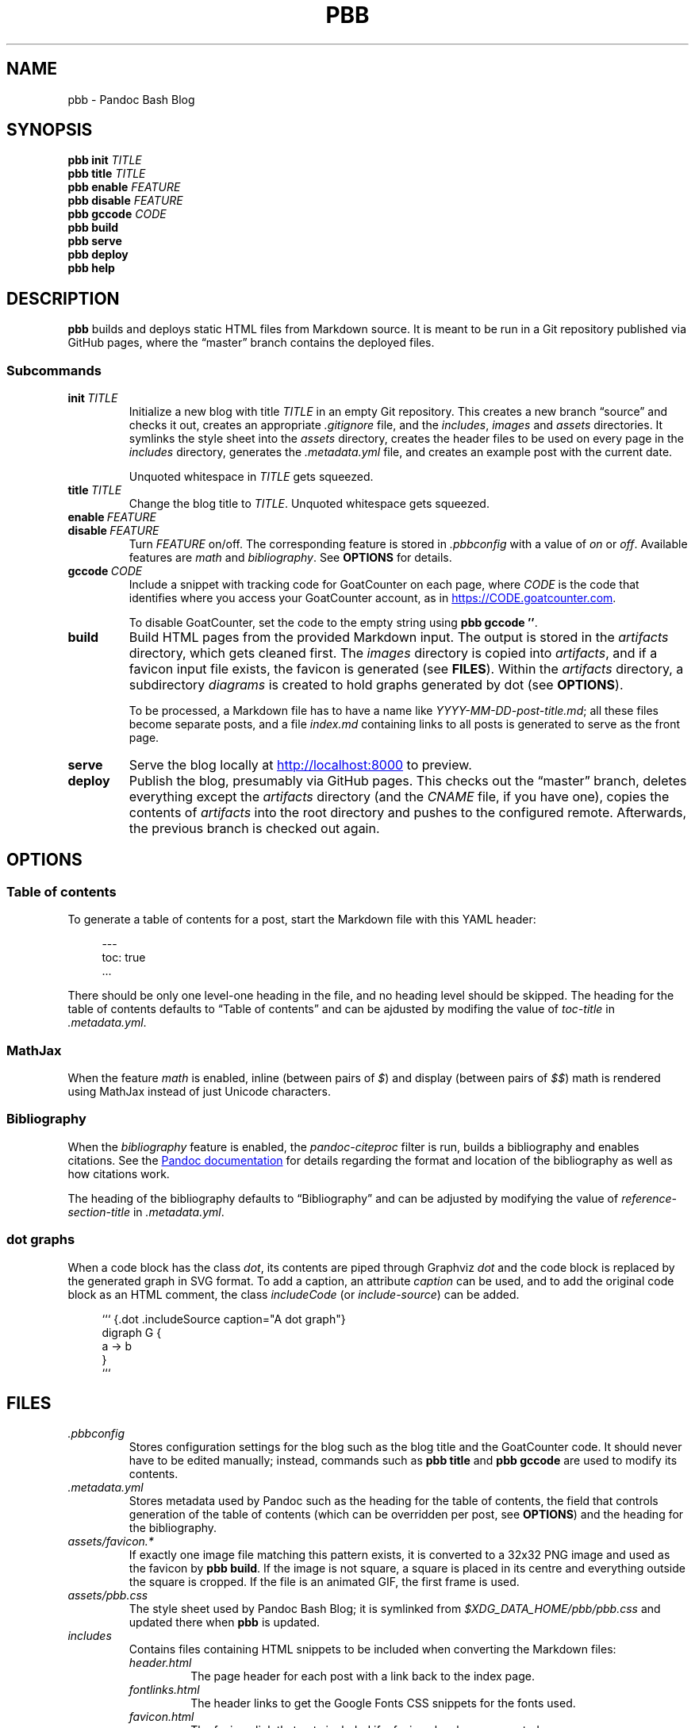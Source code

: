 .\" ============================================================================
.TH PBB 1 2020-04-13
.\" ============================================================================
.SH NAME
pbb \- Pandoc Bash Blog
.\" ============================================================================
.SH SYNOPSIS
.B pbb init
.I TITLE
.br
.B pbb title
.I TITLE
.br
.B pbb enable
.I FEATURE
.br
.B pbb disable
.I FEATURE
.br
.B pbb gccode
.I CODE
.br
.B pbb build
.br
.B pbb serve
.br
.B pbb deploy
.br
.B pbb help
.\" ============================================================================
.SH DESCRIPTION
.B pbb
builds and deploys static HTML files from Markdown source.
It is meant to be run in a Git repository published via GitHub pages, where the
\*(lqmaster\*(rq branch contains the deployed files.
.SS Subcommands
.TP
.BI init\  TITLE
Initialize a new blog with title
.I TITLE
in an empty Git repository.
This creates a new branch \*(lqsource\*(rq and checks it out, creates an
appropriate
.I .gitignore
file, and the
.IR includes ,
.I images
and
.I assets
directories.
It symlinks the style sheet into the
.I assets
directory, creates the header files to be used on every page in the
.I includes
directory, generates the
.I .metadata.yml
file, and creates an example post with the current date.
.RS
.PP
Unquoted whitespace in
.I TITLE
gets squeezed.
.RE
.TP
.BI title\  TITLE
Change the blog title to
.IR TITLE .
Unquoted whitespace gets squeezed.
.TP 
.BI enable\  FEATURE
.PD 0
.TP
.BI disable\  FEATURE
.PD
Turn
.I FEATURE
on/off.
The corresponding feature is stored in
.I .pbbconfig
with a value of
.I on
or
.IR off .
Available features are
.I math
and
.IR bibliography .
See
.B OPTIONS
for details.
.TP
.BI gccode\  CODE
Include a snippet with tracking code for GoatCounter on each page, where
.I CODE
is the code that identifies where you access your GoatCounter account, as in
.UR https://CODE.goatcounter.com
.UE .
.RS
.PP
To disable GoatCounter, set the code to the empty string using
.BR pbb\ gccode\ '' .
.RE
.TP
.B build
Build HTML pages from the provided Markdown input. The output is stored in the
.I artifacts
directory, which gets cleaned first.
The
.I images
directory is copied into
.IR artifacts ,
and if a favicon input file exists, the favicon is generated (see
.BR FILES ).
Within the
.I artifacts
directory, a subdirectory
.I diagrams
is created to hold graphs generated by dot (see
.BR OPTIONS ).
.RS
.PP
To be processed, a Markdown file has to have a name like
.IR YYYY-MM-DD-post-title.md ;
all these files become separate posts, and a file
.I index.md
containing links to all posts is generated to serve as the front page.
.RE
.TP
.B serve
Serve the blog locally at
.UR http://localhost:8000
.UE
to preview.
.TP
.B deploy
Publish the blog, presumably via GitHub pages.
This checks out the \*(lqmaster\*(rq branch, deletes everything except the
.I artifacts
directory (and the
.I CNAME
file, if you have one), copies the contents of
.I artifacts
into the root directory and pushes to the configured remote.
Afterwards, the previous branch is checked out again.
.\" ============================================================================
.SH OPTIONS
.SS Table of contents
To generate a table of contents for a post, start the Markdown file with this
YAML header:
.PP
.in +4n
.EX
\-\-\-
toc: true
\&...
.EE
.in
.PP
There should be only one level-one heading in the file, and no heading level
should be skipped.
The heading for the table of contents defaults to \*(lqTable of contents\*(rq
and can be ajdusted by modifing the value of
.I toc-title
in
.IR .metadata.yml .
.SS MathJax
When the feature
.I math
is enabled, inline (between pairs of
.IR $ )
and display (between pairs of
.IR $$ )
math is rendered using MathJax instead of just Unicode characters.
.SS Bibliography
When the
.I bibliography
feature is enabled, the
.I pandoc-citeproc
filter is run, builds a bibliography and enables citations.
See the
.UR https://pandoc.org/MANUAL.html#citations
Pandoc documentation
.UE
for details regarding the format and location of the bibliography as well as how
citations work.
.PP
The heading of the bibliography defaults to \*(lqBibliography\*(rq and can be
adjusted by modifying the value of
.I reference-section-title
in
.IR .metadata.yml .
.SS dot graphs
When a code block has the class
.IR dot ,
its contents are piped through Graphviz
.I dot
and the code block is replaced by the generated graph in SVG format.
To add a caption, an attribute
.I caption
can be used, and to add the original code block as an HTML comment, the class
.I includeCode
(or
.IR include-source )
can be added.
.PP
.in +4n
.EX
``` {.dot .includeSource caption="A dot graph"}
digraph G {
    a -> b
}
```
.EE
.\" ============================================================================
.SH FILES
.TP
.I .pbbconfig
Stores configuration settings for the blog such as the blog title and the
GoatCounter code.
It should never have to be edited manually; instead, commands such as
.B pbb title
and
.B pbb gccode
are used to modify its contents.
.TP
.I .metadata.yml
Stores metadata used by Pandoc such as the heading for the table of contents,
the field that controls generation of the table of contents (which can be
overridden per post, see
.BR OPTIONS )
and the heading for the bibliography.
.TP
.I assets/favicon.*
If exactly one image file matching this pattern exists, it is converted to a
32x32 PNG image and used as the favicon by
.BR pbb\ build .
If the image is not square, a square is placed in its centre and everything
outside the square is cropped.
If the file is an animated GIF, the first frame is used.
.TP
.I assets/pbb.css
The style sheet used by Pandoc Bash Blog; it is symlinked from
.I $XDG_DATA_HOME/pbb/pbb.css
and updated there when
.B pbb
is updated.
.TP
.I includes
Contains files containing HTML snippets to be included when converting the
Markdown files:
.RS
.TP
.I header.html
The page header for each post with a link back to the index page.
.TP
.I fontlinks.html
The header links to get the Google Fonts CSS snippets for the fonts used.
.TP
.I favicon.html
The favicon link that gets included if a favicon has been generated.
.TP
.I goatcounter.html
A script snippet that goes at the end of the
.I <body>
tag if a GoatCounter code has been set.
.\" ============================================================================
.SH NOTES
The source code for
.B pbb
is on
.UR https://github.com/bewuethr/pandoc-bash-blog
GitHub
.UE .
Development is chronicled at
.UR https://www.benjaminwuethrich.dev
.UE .
.\" ============================================================================
.SH BUGS
There is currently no way to control the order of posts having the same date
other than carefully selecting the filename so the more recent post is sorted
after the older post.
.\" ============================================================================
.SH EXAMPLE
Initialize a new blog with title \*(lqMy blog\*(rq in an empty Git repository:
.PP
.in +4n
.EX
git init
pbb init 'My blog'
.EE
.in
.PP
To change the title later on, use
.PP
.in +4n
.EX
pbb title 'My blog with a new title'
.EE
.in
.PP
.B pbb init
has generated an example post,
.I 2020-04-13-my-first-post.md
(with the correct date, of course), which contains
.PP
.in +4n
.EX
# My first post

Hello world!
.EE
.in
.PP
Edit that post to your liking using Pandoc Markdown; images go into the
.I images
directory.
To include a dot graph, create a code block with class
.I dot
and it wil be replaced with the graph in the output.
If you want a table of contents for a post, insert a YAML document at the top
which sets the
.I toc
variable to
.I true
(see
.BR OPTIONS ).
.PP
To get a favicon, place a picture at
.IR assets/favicon.png ,
where the file type can by any image type, as long as ImageMagick understands
it.
.PP
To add a GoatCounter tracking code, say,
.IR CODE ,
run
.BR pbb\ gccode\ CODE .
.PP
To enable MathJax, run
.BR pbb\ enable\ math ,
and if you want a bibliography and citations, run
.BR pbb\ enable\ bibliography .
.PP
Build your blog with
.B pbb build
and run
.B pbb serve
to inspect the result locally at
.UR http://localhost:8000
.UE .
.PP
When you're good to publish your blog, run
.BR pbb\ deploy .
You maybe have to set the Git remote first with something like
.PP
.in +4n
.EX
git remote add origin https://github.com/<yourname>/<repo-name>.git
.EE
.in
.PP
Managing version control of the files in the \*(lqsource\*(rq branch is
completely up you.
.\" ============================================================================
.SH SEE ALSO
.BR imagemagick (1),\  pandoc (1),\  pandoc-citeproc (1)
.\" ============================================================================
